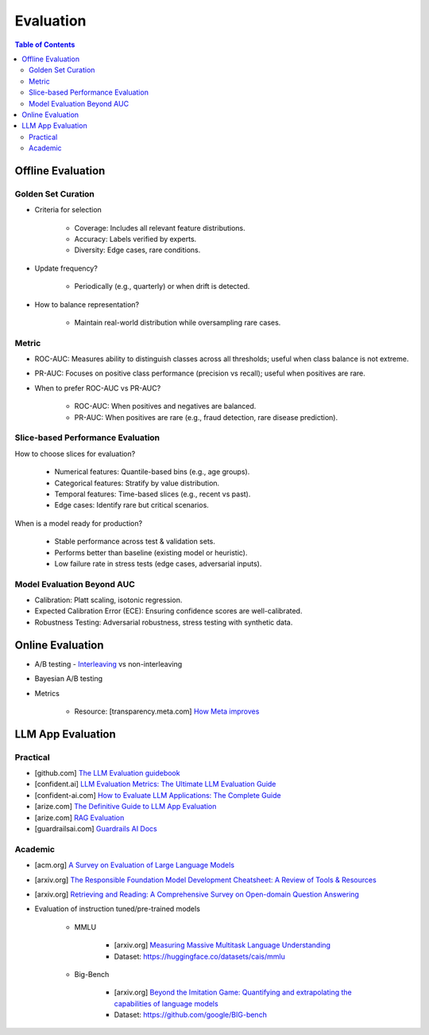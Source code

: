 ######################################################################################
Evaluation
######################################################################################
.. contents:: Table of Contents
	:depth: 3
	:local:
	:backlinks: none

***********************************************************************
Offline Evaluation
***********************************************************************
Golden Set Curation
=======================================================================
- Criteria for selection

	- Coverage: Includes all relevant feature distributions.
	- Accuracy: Labels verified by experts.
	- Diversity: Edge cases, rare conditions.
- Update frequency?
   
	- Periodically (e.g., quarterly) or when drift is detected.
- How to balance representation?

	- Maintain real-world distribution while oversampling rare cases.

Metric
=======================================================================
- ROC-AUC: Measures ability to distinguish classes across all thresholds; useful when class balance is not extreme.
- PR-AUC: Focuses on positive class performance (precision vs recall); useful when positives are rare.
- When to prefer ROC-AUC vs PR-AUC?

	- ROC-AUC: When positives and negatives are balanced.
	- PR-AUC: When positives are rare (e.g., fraud detection, rare disease prediction).

Slice-based Performance Evaluation
=======================================================================
How to choose slices for evaluation?

	- Numerical features: Quantile-based bins (e.g., age groups).
	- Categorical features: Stratify by value distribution.
	- Temporal features: Time-based slices (e.g., recent vs past).
	- Edge cases: Identify rare but critical scenarios.

When is a model ready for production?

	- Stable performance across test & validation sets.
	- Performs better than baseline (existing model or heuristic).
	- Low failure rate in stress tests (edge cases, adversarial inputs).

Model Evaluation Beyond AUC
=======================================================================
- Calibration: Platt scaling, isotonic regression.
- Expected Calibration Error (ECE): Ensuring confidence scores are well-calibrated.
- Robustness Testing: Adversarial robustness, stress testing with synthetic data.

***********************************************************************
Online Evaluation
***********************************************************************
- A/B testing - `Interleaving <https://www.amazon.science/publications/interleaved-online-testing-in-large-scale-systems>`_ vs non-interleaving
- Bayesian A/B testing
- Metrics

	- Resource: [transparency.meta.com] `How Meta improves <https://transparency.meta.com/en-gb/policies/improving/>`_

**************************************************************************************
LLM App Evaluation
**************************************************************************************
Practical
=========================================================================================
* [github.com] `The LLM Evaluation guidebook <https://github.com/huggingface/evaluation-guidebook>`_
* [confident.ai] `LLM Evaluation Metrics: The Ultimate LLM Evaluation Guide <https://www.confident-ai.com/blog/llm-evaluation-metrics-everything-you-need-for-llm-evaluation>`_
* [confident-ai.com] `How to Evaluate LLM Applications: The Complete Guide <https://www.confident-ai.com/blog/how-to-evaluate-llm-applications>`_
* [arize.com] `The Definitive Guide to LLM App Evaluation <https://arize.com/llm-evaluation/overview/>`_
* [arize.com] `RAG Evaluation <https://arize.com/blog-course/rag-evaluation/>`_
* [guardrailsai.com] `Guardrails AI Docs <https://www.guardrailsai.com/docs>`_

Academic
=========================================================================================
* [acm.org] `A Survey on Evaluation of Large Language Models <https://dl.acm.org/doi/pdf/10.1145/3641289>`_
* [arxiv.org] `The Responsible Foundation Model Development Cheatsheet: A Review of Tools & Resources <https://arxiv.org/abs/2406.16746>`_
* [arxiv.org] `Retrieving and Reading: A Comprehensive Survey on Open-domain Question Answering <https://arxiv.org/pdf/2101.00774>`_
* Evaluation of instruction tuned/pre-trained models

	* MMLU

		* [arxiv.org] `Measuring Massive Multitask Language Understanding <https://arxiv.org/pdf/2009.03300>`_
		* Dataset: https://huggingface.co/datasets/cais/mmlu
	* Big-Bench

		* [arxiv.org] `Beyond the Imitation Game: Quantifying and extrapolating the capabilities of language models <https://arxiv.org/pdf/2206.04615>`_
		* Dataset: https://github.com/google/BIG-bench
